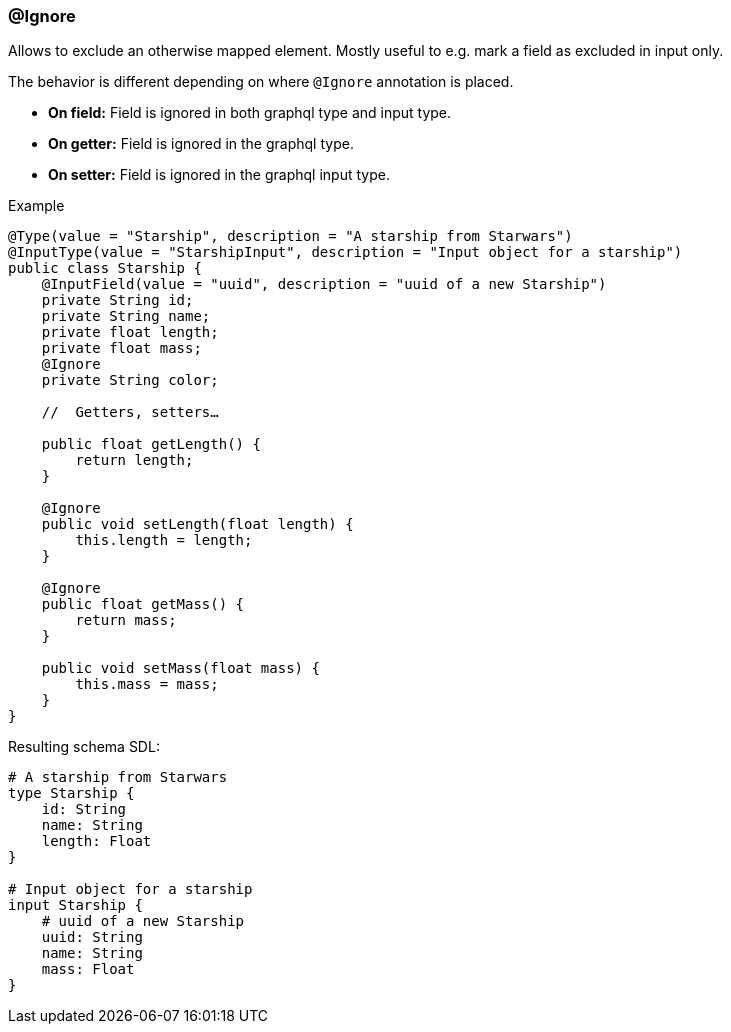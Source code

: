 //
// Copyright (c) 2019 Contributors to the Eclipse Foundation
//
// See the NOTICE file(s) distributed with this work for additional
// information regarding copyright ownership.
//
// Licensed under the Apache License, Version 2.0 (the "License");
// you may not use this file except in compliance with the License.
// You may obtain a copy of the License at
//
//     http://www.apache.org/licenses/LICENSE-2.0
//
// Unless required by applicable law or agreed to in writing, software
// distributed under the License is distributed on an "AS IS" BASIS,
// WITHOUT WARRANTIES OR CONDITIONS OF ANY KIND, either express or implied.
// See the License for the specific language governing permissions and
// limitations under the License.
//
[[at_ignore]]
=== @Ignore

Allows to exclude an otherwise mapped element. Mostly useful to e.g. mark a field as excluded in input only.

The behavior is different depending on where `@Ignore` annotation is placed.

* *On field:* Field is ignored in both graphql type and input type.
* *On getter:* Field is ignored in the graphql type.
* *On setter:* Field is ignored in the graphql input type.

.Example
[source,java,numbered]
----
@Type(value = "Starship", description = "A starship from Starwars")
@InputType(value = "StarshipInput", description = "Input object for a starship")
public class Starship {
    @InputField(value = "uuid", description = "uuid of a new Starship")
    private String id;
    private String name;
    private float length;
    private float mass;
    @Ignore
    private String color;

    //  Getters, setters…
   
    public float getLength() {
        return length;
    }
   
    @Ignore
    public void setLength(float length) {
        this.length = length;
    }

    @Ignore
    public float getMass() {
        return mass;
    }

    public void setMass(float mass) {
        this.mass = mass;
    }
}
----

Resulting schema SDL:

[source,json,numbered]
----
# A starship from Starwars
type Starship {
    id: String
    name: String
    length: Float
}

# Input object for a starship
input Starship {
    # uuid of a new Starship
    uuid: String
    name: String
    mass: Float
}
----